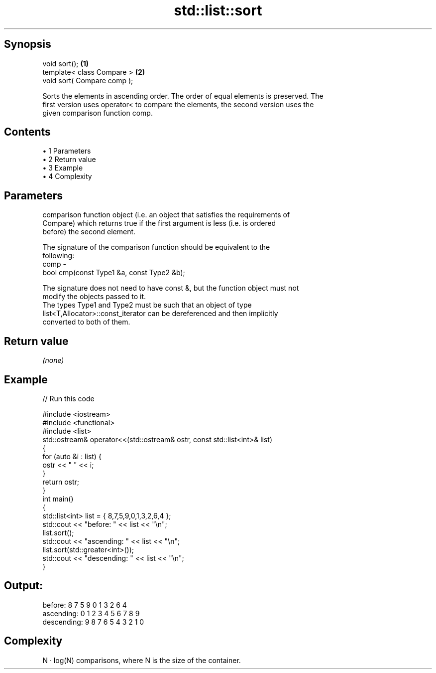 .TH std::list::sort 3 "Apr 19 2014" "1.0.0" "C++ Standard Libary"
.SH Synopsis
   void sort();               \fB(1)\fP
   template< class Compare >  \fB(2)\fP
   void sort( Compare comp );

   Sorts the elements in ascending order. The order of equal elements is preserved. The
   first version uses operator< to compare the elements, the second version uses the
   given comparison function comp.

.SH Contents

     • 1 Parameters
     • 2 Return value
     • 3 Example
     • 4 Complexity

.SH Parameters

          comparison function object (i.e. an object that satisfies the requirements of
          Compare) which returns true if the first argument is less (i.e. is ordered
          before) the second element.

          The signature of the comparison function should be equivalent to the
          following:
   comp -
           bool cmp(const Type1 &a, const Type2 &b);

          The signature does not need to have const &, but the function object must not
          modify the objects passed to it.
          The types Type1 and Type2 must be such that an object of type
          list<T,Allocator>::const_iterator can be dereferenced and then implicitly
          converted to both of them. 

.SH Return value

   \fI(none)\fP

.SH Example

   
// Run this code

 #include <iostream>
 #include <functional>
 #include <list>
  
 std::ostream& operator<<(std::ostream& ostr, const std::list<int>& list)
 {
     for (auto &i : list) {
         ostr << " " << i;
     }
     return ostr;
 }
  
 int main()
 {
     std::list<int> list = { 8,7,5,9,0,1,3,2,6,4 };
  
     std::cout << "before:     " << list << "\\n";
     list.sort();
     std::cout << "ascending:  " << list << "\\n";
     list.sort(std::greater<int>());
     std::cout << "descending: " << list << "\\n";
 }

.SH Output:

 before:      8 7 5 9 0 1 3 2 6 4
 ascending:   0 1 2 3 4 5 6 7 8 9
 descending:  9 8 7 6 5 4 3 2 1 0

.SH Complexity

   N · log(N) comparisons, where N is the size of the container.

